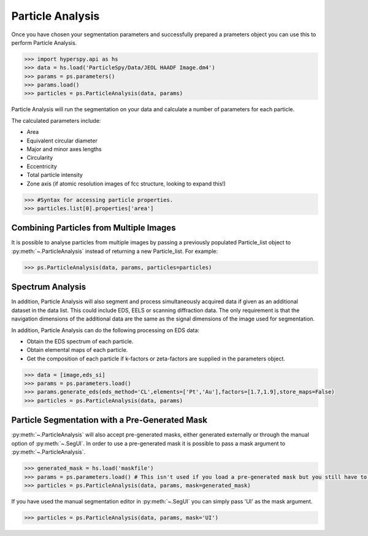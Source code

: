 .. _particle_analysis:

*****************
Particle Analysis
*****************

Once you have chosen your segmentation parameters and successfully prepared a prameters object you can use this to perform Particle Analysis.

.. code-block:: python

    >>> import hyperspy.api as hs
    >>> data = hs.load('ParticleSpy/Data/JEOL HAADF Image.dm4')
    >>> params = ps.parameters()
    >>> params.load()
    >>> particles = ps.ParticleAnalysis(data, params)

Particle Analysis will run the segmentation on your data and calculate a number of parameters for each particle.

The calculated parameters include:

* Area

* Equivalent circular diameter

* Major and minor axes lengths

* Circularity

* Eccentricity

* Total particle intensity

* Zone axis (if atomic resolution images of fcc structure, looking to expand this!)

.. code-block:: python

    >>> #Syntax for accessing particle properties.
    >>> particles.list[0].properties['area']

Combining Particles from Multiple Images
----------------------------------------

It is possible to analyse particles from multiple images by passing a previously populated Particle_list object to :py:meth:`~.ParticleAnalysis` instead of returning a new Particle_list.
For example:

.. code-block:: python

    >>> ps.ParticleAnalysis(data, params, particles=particles)

Spectrum Analysis
-----------------

In addition, Particle Analysis will also segment and process simultaneously acquired data if given as an additional dataset in the data list.
This could include EDS, EELS or scanning diffraction data.
The only requirement is that the navigation dimensions of the additional data are the same as the signal dimensions of the image used for segmentation.

In addition, Particle Analysis can do the following processing on EDS data:

* Obtain the EDS spectrum of each particle.

* Obtain elemental maps of each particle.

* Get the composition of each particle if k-factors or zeta-factors are supplied in the parameters object.

.. code-block:: python

    >>> data = [image,eds_si]
    >>> params = ps.parameters.load()
    >>> params.generate_eds(eds_method='CL',elements=['Pt','Au'],factors=[1.7,1.9],store_maps=False)
    >>> particles = ps.ParticleAnalysis(data, params)
    
Particle Segmentation with a Pre-Generated Mask
-----------------------------------------------

:py:meth:`~.ParticleAnalysis` will also accept pre-generated masks, either generated externally or through the manual option of :py:meth:`~.SegUI`.
In order to use a pre-generated mask it is possible to pass a mask argument to :py:meth:`~.ParticleAnalysis`.

.. code-block:: python

    >>> generated_mask = hs.load('maskfile')
    >>> params = ps.parameters.load() # This isn't used if you load a pre-generated mask but you still have to pass it.
    >>> particles = ps.ParticleAnalysis(data, params, mask=generated_mask)

If you have used the manual segmentation editor in :py:meth:`~.SegUI` you can simply pass 'UI' as the mask argument.

.. code-block:: python
    
    >>> particles = ps.ParticleAnalysis(data, params, mask='UI')
